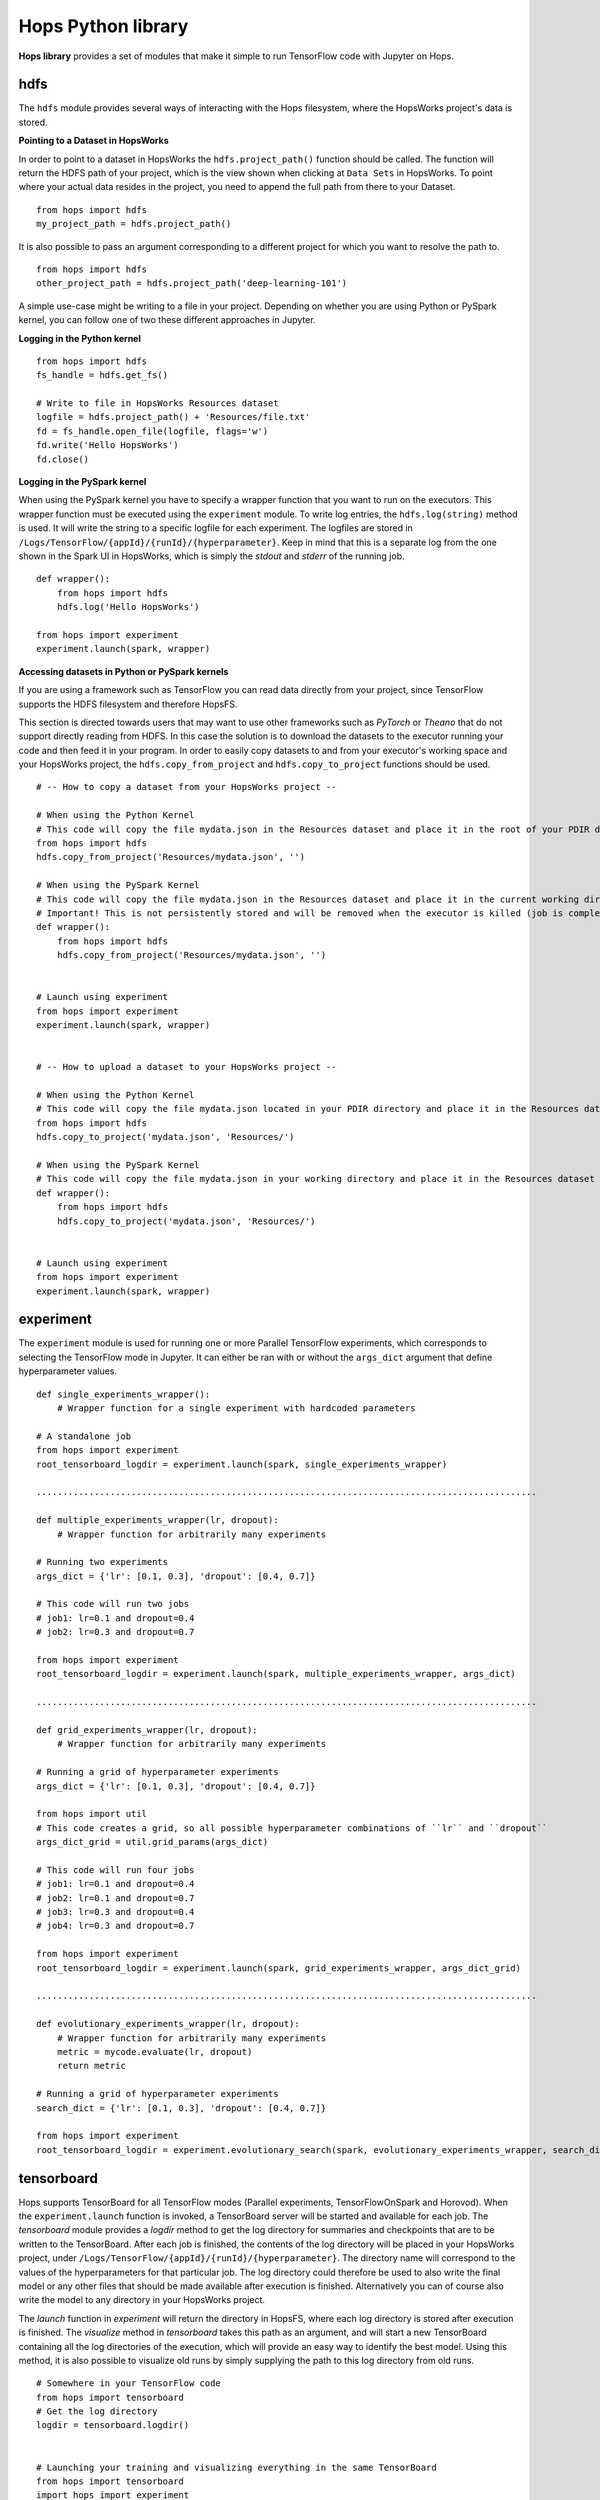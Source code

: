 Hops Python library
=======================

**Hops library** provides a set of modules that make it simple to run TensorFlow code with Jupyter on Hops.


hdfs
-----------------------
.. highlight:: python

The ``hdfs`` module provides several ways of interacting with the Hops filesystem, where the HopsWorks project's data is stored. 

**Pointing to a Dataset in HopsWorks**


In order to point to a dataset in HopsWorks the ``hdfs.project_path()`` function should be called. The function will return the HDFS path of your project, which is the view shown when clicking at ``Data Sets`` in HopsWorks. To point where your actual data resides in the project, you need to append the full path from there to your Dataset. 

::   

    from hops import hdfs
    my_project_path = hdfs.project_path()
    
It is also possible to pass an argument corresponding to a different project for which you want to resolve the path to.    

::   

    from hops import hdfs
    other_project_path = hdfs.project_path('deep-learning-101')    
   
    
A simple use-case might be writing to a file in your project. Depending on whether you are using Python or PySpark kernel, you can follow one of two these different approaches in Jupyter.

**Logging in the Python kernel**

::   

    from hops import hdfs
    fs_handle = hdfs.get_fs()
    
    # Write to file in HopsWorks Resources dataset
    logfile = hdfs.project_path() + 'Resources/file.txt'
    fd = fs_handle.open_file(logfile, flags='w')
    fd.write('Hello HopsWorks')
    fd.close()    
    
**Logging in the PySpark kernel**
    
When using the PySpark kernel you have to specify a wrapper function that you want to run on the executors. This wrapper function must be executed using the ``experiment`` module. To write log entries, the ``hdfs.log(string)`` method is used. It will write the string to a specific logfile for each experiment. The logfiles are stored in ``/Logs/TensorFlow/{appId}/{runId}/{hyperparameter}``. Keep in mind that this is a separate log from the one shown in the Spark UI in HopsWorks, which is simply the *stdout* and *stderr* of the running job.

::
    
    def wrapper():
        from hops import hdfs
        hdfs.log('Hello HopsWorks')
        
    from hops import experiment
    experiment.launch(spark, wrapper)
    
**Accessing datasets in Python or PySpark kernels**

If you are using a framework such as TensorFlow you can read data directly from your project, since TensorFlow supports the HDFS filesystem and therefore HopsFS.

This section is directed towards users that may want to use other frameworks such as *PyTorch* or *Theano* that do not support directly reading from HDFS. In this case the solution is to download the datasets to the executor running your code and then feed it in your program.
In order to easily copy datasets to and from your executor's working space and your HopsWorks project, the ``hdfs.copy_from_project`` and ``hdfs.copy_to_project`` functions should be used.

::

    # -- How to copy a dataset from your HopsWorks project --

    # When using the Python Kernel
    # This code will copy the file mydata.json in the Resources dataset and place it in the root of your PDIR directory
    from hops import hdfs
    hdfs.copy_from_project('Resources/mydata.json', '')

    # When using the PySpark Kernel
    # This code will copy the file mydata.json in the Resources dataset and place it in the current working directory
    # Important! This is not persistently stored and will be removed when the executor is killed (job is complete or timeout)
    def wrapper():
        from hops import hdfs
        hdfs.copy_from_project('Resources/mydata.json', '')


    # Launch using experiment
    from hops import experiment
    experiment.launch(spark, wrapper)


    # -- How to upload a dataset to your HopsWorks project --

    # When using the Python Kernel
    # This code will copy the file mydata.json located in your PDIR directory and place it in the Resources dataset of your HopsWorks project
    from hops import hdfs
    hdfs.copy_to_project('mydata.json', 'Resources/')

    # When using the PySpark Kernel
    # This code will copy the file mydata.json in your working directory and place it in the Resources dataset
    def wrapper():
        from hops import hdfs
        hdfs.copy_to_project('mydata.json', 'Resources/')


    # Launch using experiment
    from hops import experiment
    experiment.launch(spark, wrapper)


experiment
----------
The ``experiment`` module is used for running one or more Parallel TensorFlow experiments, which corresponds to selecting the TensorFlow mode in Jupyter. It can either be ran with or without the ``args_dict`` argument that define hyperparameter values.

::

    def single_experiments_wrapper():
        # Wrapper function for a single experiment with hardcoded parameters

    # A standalone job
    from hops import experiment
    root_tensorboard_logdir = experiment.launch(spark, single_experiments_wrapper)
    
    ...............................................................................................
    
    def multiple_experiments_wrapper(lr, dropout):
        # Wrapper function for arbitrarily many experiments
        
    # Running two experiments
    args_dict = {'lr': [0.1, 0.3], 'dropout': [0.4, 0.7]}
    
    # This code will run two jobs
    # job1: lr=0.1 and dropout=0.4
    # job2: lr=0.3 and dropout=0.7
    
    from hops import experiment
    root_tensorboard_logdir = experiment.launch(spark, multiple_experiments_wrapper, args_dict)
    
    ...............................................................................................
    
    def grid_experiments_wrapper(lr, dropout):
        # Wrapper function for arbitrarily many experiments
        
    # Running a grid of hyperparameter experiments
    args_dict = {'lr': [0.1, 0.3], 'dropout': [0.4, 0.7]}
    
    from hops import util
    # This code creates a grid, so all possible hyperparameter combinations of ``lr`` and ``dropout``
    args_dict_grid = util.grid_params(args_dict)
    
    # This code will run four jobs
    # job1: lr=0.1 and dropout=0.4
    # job2: lr=0.1 and dropout=0.7
    # job3: lr=0.3 and dropout=0.4
    # job4: lr=0.3 and dropout=0.7
    
    from hops import experiment
    root_tensorboard_logdir = experiment.launch(spark, grid_experiments_wrapper, args_dict_grid)
    
    ...............................................................................................
    
    def evolutionary_experiments_wrapper(lr, dropout):
        # Wrapper function for arbitrarily many experiments
        metric = mycode.evaluate(lr, dropout)
        return metric
        
    # Running a grid of hyperparameter experiments
    search_dict = {'lr': [0.1, 0.3], 'dropout': [0.4, 0.7]}
    
    from hops import experiment
    root_tensorboard_logdir = experiment.evolutionary_search(spark, evolutionary_experiments_wrapper, search_dict)
    
    
tensorboard
------------------------------
Hops supports TensorBoard for all TensorFlow modes (Parallel experiments, TensorFlowOnSpark and Horovod). 
When the ``experiment.launch`` function is invoked, a TensorBoard server will be started and available for each job. The *tensorboard* module provides a *logdir* method to get the log directory for summaries and checkpoints that are to be written to the TensorBoard. After each job is finished, the contents of the log directory will be placed in your HopsWorks project, under ``/Logs/TensorFlow/{appId}/{runId}/{hyperparameter}``. The directory name will correspond to the values of the hyperparameters for that particular job. The log directory could therefore be used to also write the final model or any other files that should be made available after execution is finished. Alternatively you can of course also write the model to any directory in your HopsWorks project.

The *launch* function in *experiment* will return the directory in HopsFS, where each log directory is stored after execution is finished. The *visualize* method in *tensorboard* takes this path as an argument, and will start a new TensorBoard containing all the log directories of the execution, which will provide an easy way to identify the best model. Using this method, it is also possible to visualize old runs by simply supplying the path to this log directory from old runs.

::

    # Somewhere in your TensorFlow code 
    from hops import tensorboard
    # Get the log directory
    logdir = tensorboard.logdir()

    
    # Launching your training and visualizing everything in the same TensorBoard
    from hops import tensorboard
    import hops import experiment
    hdfs_path = experiment.launch(spark, training_fun, args_dict)
    # Visualize TensorBoard from HopsFS
    tensorboard.visualize(spark, hdfs_path)


devices
--------------------------
The *devices* module provides a single method ``get_num_gpus``, which returns the number of GPUs that were discovered in the environment. This method is suitable for scaling out dynamically depending on how many GPUs have been configured, for example when using a multi-gpu tower.

::

    from hops import devices
    num_gpus = devices.get_num_gpus()


allreduce
----------------------------
The *allreduce* module is used for launching Horovod jobs.

::

    from hops import allreduce
    allreduce.launch(spark, '/Projects/' + hdfs.project_name() + '/Jupyter/horovod.ipynb')

util
-----------------------
The *util* module is used to expose certain helper methods.

::

    from hops import util

    # Get the number of parameter servers and executors configured for Jupyter
    num_param_servers = util.num_param_servers(spark)
    num_executors = util.num_executors(spark)

    # Create a grid of hyperparameter arguments
    args_dict = {'learning_rate': [0.001, 0.0005, 0.0001], 'dropout': [0.45, 0.7]}
    args_dict_grid = util.grid_params(args_dict)

